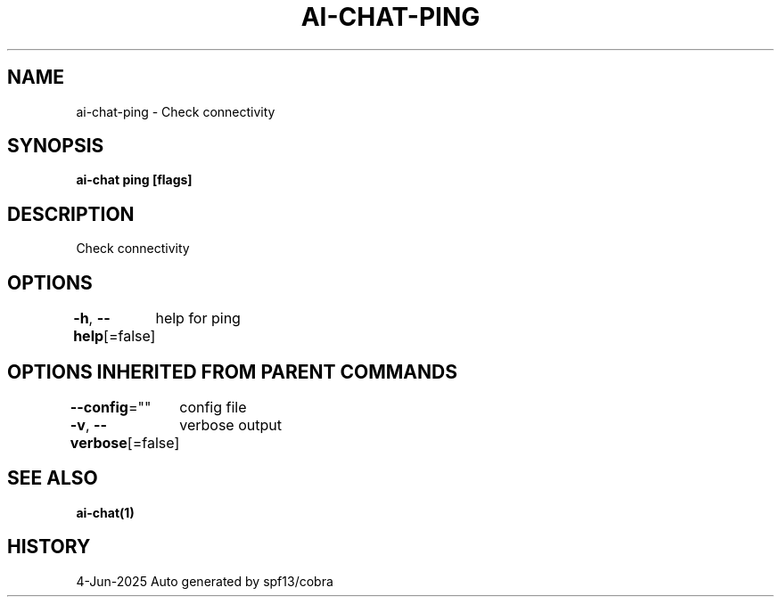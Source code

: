 .nh
.TH "AI-CHAT-PING" "1" "Jun 2025" "Auto generated by spf13/cobra" ""

.SH NAME
ai-chat-ping - Check connectivity


.SH SYNOPSIS
\fBai-chat ping [flags]\fP


.SH DESCRIPTION
Check connectivity


.SH OPTIONS
\fB-h\fP, \fB--help\fP[=false]
	help for ping


.SH OPTIONS INHERITED FROM PARENT COMMANDS
\fB--config\fP=""
	config file

.PP
\fB-v\fP, \fB--verbose\fP[=false]
	verbose output


.SH SEE ALSO
\fBai-chat(1)\fP


.SH HISTORY
4-Jun-2025 Auto generated by spf13/cobra
